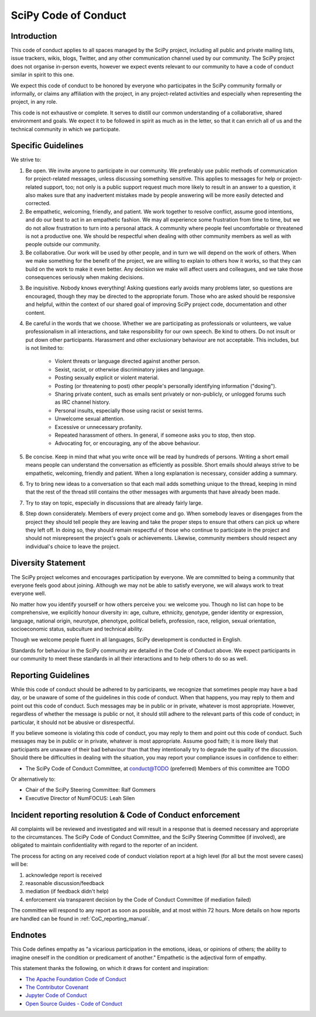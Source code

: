 SciPy Code of Conduct
=====================


Introduction
------------

This code of conduct applies to all spaces managed by the SciPy project,
including all public and private mailing lists, issue trackers, wikis, blogs,
Twitter, and any other communication channel used by our community.  The SciPy
project does not organise in-person events, however we expect events relevant
to our community to have a code of conduct similar in spirit to this one.

We expect this code of conduct to be honored by everyone who participates in
the SciPy community formally or informally, or claims any affiliation with the
project, in any project-related activities and especially when representing the
project, in any role.

This code is not exhaustive or complete. It serves to distill our common
understanding of a collaborative, shared environment and goals. We expect it to
be followed in spirit as much as in the letter, so that it can enrich all of us
and the technical community in which we participate.


Specific Guidelines
-------------------

We strive to:

1. Be open. We invite anyone to participate in our community. We preferably use
   public methods of communication for project-related messages, unless
   discussing something sensitive. This applies to messages for help or
   project-related support, too; not only is a public support request much more
   likely to result in an answer to a question, it also makes sure that any
   inadvertent mistakes made by people answering will be more easily detected
   and corrected.

2. Be empathetic, welcoming, friendly, and patient. We work together to resolve
   conflict, assume good intentions, and do our best to act in an empathetic
   fashion. We may all experience some frustration from time to time, but we do
   not allow frustration to turn into a personal attack. A community where
   people feel uncomfortable or threatened is not a productive one. We should
   be respectful when dealing with other community members as well as with
   people outside our community.

3. Be collaborative. Our work will be used by other people, and in turn we will
   depend on the work of others. When we make something for the benefit of the
   project, we are willing to explain to others how it works, so that they can
   build on the work to make it even better. Any decision we make will affect
   users and colleagues, and we take those consequences seriously when making
   decisions.

3. Be inquisitive. Nobody knows everything! Asking questions early avoids many
   problems later, so questions are encouraged, though they may be directed to
   the appropriate forum. Those who are asked should be responsive and helpful,
   within the context of our shared goal of improving SciPy project code,
   documentation and other content.

4. Be careful in the words that we choose. Whether we are participating as
   professionals or volunteers, we value professionalism in all interactions,
   and take responsibility for our own speech. Be kind to others. Do not insult
   or put down other participants. Harassment and other exclusionary behaviour
   are not acceptable. This includes, but is not limited to:

    - Violent threats or language directed against another person.
    - Sexist, racist, or otherwise discriminatory jokes and language.
    - Posting sexually explicit or violent material.
    - Posting (or threatening to post) other people's personally identifying information ("doxing").
    - Sharing private content, such as emails sent privately or non-publicly, or unlogged forums such as IRC channel history.
    - Personal insults, especially those using racist or sexist terms.
    - Unwelcome sexual attention.
    - Excessive or unnecessary profanity.
    - Repeated harassment of others. In general, if someone asks you to stop, then stop.
    - Advocating for, or encouraging, any of the above behaviour.

5. Be concise. Keep in mind that what you write once will be read by hundreds
   of persons. Writing a short email means people can understand the
   conversation as efficiently as possible. Short emails should always strive
   to be empathetic, welcoming, friendly and patient. When a long explanation
   is necessary, consider adding a summary.

6. Try to bring new ideas to a conversation so that each mail adds something
   unique to the thread, keeping in mind that the rest of the thread still
   contains the other messages with arguments that have already been made.

7. Try to stay on topic, especially in discussions that are already fairly
   large.

8. Step down considerately. Members of every project come and go. When somebody
   leaves or disengages from the project they should tell people they are
   leaving and take the proper steps to ensure that others can pick up where
   they left off. In doing so, they should remain respectful of those who
   continue to participate in the project and should not misrepresent the
   project's goals or achievements. Likewise, community members should respect
   any individual's choice to leave the project.


Diversity Statement
-------------------

The SciPy project welcomes and encourages participation by everyone. We are
committed to being a community that everyone feels good about joining. Although
we may not be able to satisfy everyone, we will always work to treat everyone
well.

No matter how you identify yourself or how others perceive you: we welcome you.
Though no list can hope to be comprehensive, we explicitly honour diversity in:
age, culture, ethnicity, genotype, gender identity or expression, language,
national origin, neurotype, phenotype, political beliefs, profession, race,
religion, sexual orientation, socioeconomic status, subculture and technical
ability.

Though we welcome people fluent in all languages, SciPy development is
conducted in English.

Standards for behaviour in the SciPy community are detailed in the Code of
Conduct above. We expect participants in our community to meet these standards
in all their interactions and to help others to do so as well.


Reporting Guidelines
--------------------

While this code of conduct should be adhered to by participants, we recognize
that sometimes people may have a bad day, or be unaware of some of the
guidelines in this code of conduct. When that happens, you may reply to them
and point out this code of conduct. Such messages may be in public or in
private, whatever is most appropriate. However, regardless of whether the
message is public or not, it should still adhere to the relevant parts of this
code of conduct; in particular, it should not be abusive or disrespectful.

If you believe someone is violating this code of conduct, you may reply to them
and point out this code of conduct. Such messages may be in public or in
private, whatever is most appropriate. Assume good faith; it is more likely
that participants are unaware of their bad behaviour than that they
intentionally try to degrade the quality of the discussion. Should there be
difficulties in dealing with the situation, you may report your compliance
issues in confidence to either:

- The SciPy Code of Conduct Committee, at conduct@TODO (preferred)
  Members of this committee are TODO

Or alternatively to:

- Chair of the SciPy Steering Committee: Ralf Gommers
- Executive Director of NumFOCUS: Leah Silen


Incident reporting resolution & Code of Conduct enforcement
-----------------------------------------------------------

All complaints will be reviewed and investigated and will result in a response
that is deemed necessary and appropriate to the circumstances. The SciPy Code
of Conduct Committee, and the SciPy Steering Committee (if involved), are
obligated to maintain confidentiality with regard to the reporter of an
incident. 

The process for acting on any received code of conduct violation report at a
high level (for all but the most severe cases) will be:

1. acknowledge report is received
2. reasonable discussion/feedback
3. mediation (if feedback didn't help)
4. enforcement via transparent decision by the Code of Conduct Committee (if mediation failed)

The committee will respond to any report as soon as possible, and at most
within 72 hours.  More details on how reports are handled can be found in
:ref:`CoC_reporting_manual`.


Endnotes
--------

This Code defines empathy as "a vicarious participation in the emotions, ideas,
or opinions of others; the ability to imagine oneself in the condition or
predicament of another." Empathetic is the adjectival form of empathy.

This statement thanks the following, on which it draws for content and
inspiration:

- `The Apache Foundation Code of Conduct <https://www.apache.org/foundation/policies/conduct.html>`_
- `The Contributor Covenant <https://www.contributor-covenant.org/version/1/4/code-of-conduct/>`_
- `Jupyter Code of Conduct <https://github.com/jupyter/governance/tree/master/conduct>`_
- `Open Source Guides - Code of Conduct <https://opensource.guide/code-of-conduct/>`_

